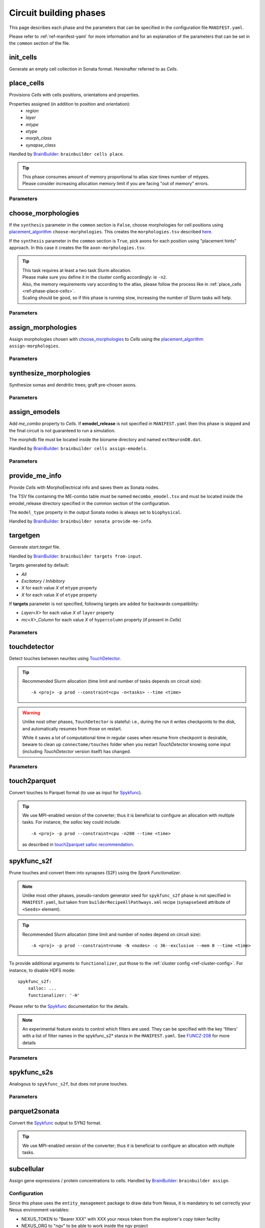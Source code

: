 .. _ref-phases:

Circuit building phases
=======================

This page describes each phase and the parameters that can be specified
in the configuration file ``MANIFEST.yaml``.

Please refer to :ref:`ref-manifest-yaml` for more information and for an explanation of the
parameters that can be set in the ``common`` section of the file.


.. _ref-phase-init-cells:

init_cells
----------

Generate an empty cell collection in Sonata format. Hereinafter referred to as *Cells*.


.. _ref-phase-place-cells:

place_cells
-----------

Provisions *Cells* with cells positions, orientations and properties.

Properties assigned (in addition to position and orientation):
    - *region*
    - *layer*
    - *mtype*
    - *etype*
    - *morph_class*
    - *synapse_class*

Handled by `BrainBuilder`_: ``brainbuilder cells place``.

.. tip::

    | This phase consumes amount of memory proportional to atlas size times number of mtypes.
    | Please consider increasing allocation memory limit if you are facing "out of memory" errors.


Parameters
~~~~~~~~~~

.. jsonschema:: ../../circuit_build/snakemake/schemas/MANIFEST.yaml#/properties/place_cells


.. _ref-phase-choose-morphologies:

choose_morphologies
-------------------

If the ``synthesis`` parameter in the ``common`` section is ``False``, choose morphologies for cell positions using `placement_algorithm`_ ``choose-morphologies``.
This creates the ``morphologies.tsv`` described `here <https://bbpteam.epfl.ch/documentation/projects/placement-algorithm/latest/index.html#choose-morphologies>`_.

If the ``synthesis`` parameter in the ``common`` section is ``True``, pick axons for each position using "placement hints" approach.
In this case it creates the file ``axon-morphologies.tsv``.


.. tip::

    | This task requires at least a two task Slurm allocation.
    | Please make sure you define it in the cluster config accordingly: ie ``-n2``.
    | Also, the memory requirements vary according to the atlas, please follow the process like in :ref:`place_cells <ref-phase-place-cells>`.
    | Scaling should be good, so if this phase is running slow, increasing the number of Slurm tasks will help.

Parameters
~~~~~~~~~~

.. jsonschema:: ../../circuit_build/snakemake/schemas/MANIFEST.yaml#/properties/choose_morphologies


.. _ref-phase-assign-morphologies:

assign_morphologies
-------------------

Assign morphologies chosen with `choose_morphologies`_ to *Cells* using the `placement_algorithm`_ ``assign-morphologies``.

Parameters
~~~~~~~~~~

.. jsonschema:: ../../circuit_build/snakemake/schemas/MANIFEST.yaml#/properties/assign_morphologies


.. _ref-phase-synthesize-morphologies:

synthesize_morphologies
-----------------------

Synthesize somas and dendritic trees; graft pre-chosen axons.

Parameters
~~~~~~~~~~

.. jsonschema:: ../../circuit_build/snakemake/schemas/MANIFEST.yaml#/properties/synthesize_morphologies


.. _ref-phase-assign-emodels:

assign_emodels
--------------

Add *me_combo* property to *Cells*. If **emodel_release** is not specified in ``MANIFEST.yaml`` then
this phase is skipped and the final circuit is not guaranteed to run a simulation.

The morphdb file must be located inside the bioname directory and named ``extNeuronDB.dat``.

Handled by `BrainBuilder`_: ``brainbuilder cells assign-emodels``.

Parameters
~~~~~~~~~~

.. jsonschema:: ../../circuit_build/snakemake/schemas/MANIFEST.yaml#/properties/assign_emodels


.. _ref-phase-provide-me-info:

provide_me_info
---------------

Provide *Cells* with MorphoElectrical info and saves them as Sonata nodes.

The TSV file containing the ME-combo table must be named ``mecombo_emodel.tsv``
and must be located inside the emodel_release directory specified in the common section
of the configuration.

The ``model_type`` property in the output Sonata nodes is always set to ``biophysical``.

Handled by `BrainBuilder`_: ``brainbuilder sonata provide-me-info``.


.. _ref-phase-targetgen:

targetgen
---------

Generate *start.target* file.

Handled by `BrainBuilder`_: ``brainbuilder targets from-input``.

Targets generated by default:

* `All`
* `Excitatory` / `Inhibitory`
* `X` for each value `X` of ``mtype`` property
* `X` for each value `X` of ``etype`` property

If **targets** parameter is not specified, following targets are added for backwards compatibility:

* `Layer<X>` for each value `X` of ``layer`` property
* `mc<X>_Column` for each value `X` of ``hypercolumn`` property (if present in *Cells*)

Parameters
~~~~~~~~~~

.. jsonschema:: ../../circuit_build/snakemake/schemas/MANIFEST.yaml#/properties/targetgen


.. _ref-phase-touchdetector:

touchdetector
-------------

Detect touches between neurites using `TouchDetector`_.

.. tip::

    Recommended Slurm allocation (time limit and number of tasks depends on circuit size):

    ::

        -A <proj> -p prod --constraint=cpu -n<tasks> --time <time>

.. warning::

    Unlike nost other phases, ``TouchDetector`` is stateful: i.e., during the run it writes checkpoints to the disk, and automatically resumes from those on restart.

    While it saves a lot of computational time in regular cases when resume from checkpoint is desirable, beware to clean up ``connectome/touches`` folder when you restart `TouchDetector` knowing some input (including `TouchDetector` version itself) has changed.

Parameters
~~~~~~~~~~

.. jsonschema:: ../../circuit_build/snakemake/schemas/MANIFEST.yaml#/properties/touchdetector


.. _ref-phase-touch2parquet:

touch2parquet
-------------

Convert touches to Parquet format (to use as input for `Spykfunc`_).

.. tip::

    We use MPI-enabled version of the converter; thus it is beneficial to configure an allocation with multiple tasks.
    For instance, the `salloc` key could include:

    ::

        -A <proj> -p prod --constraint=cpu -n200 --time <time>

    as described in `touch2parquet salloc recommendation`_.

.. _ref-phase-spykfunc_s2f:

spykfunc_s2f
------------

Prune touches and convert them into synapses (S2F) using the `Spark Functionalizer`.

.. note::

    Unlike most other phases, pseudo-random generator seed for ``spykfunc_s2f`` phase is not specified in ``MANIFEST.yaml``, but taken from ``builderRecipeAllPathways.xml`` recipe (``synapseSeed`` attribute of ``<Seeds>`` element).

.. tip::

    Recommended Slurm allocation (time limit and number of nodes depend on circuit size):

    ::

        -A <proj> -p prod --constraint=nvme -N <nodes> -c 36--exclusive --mem 0 --time <time>

To provide additional arguments to ``functionalizer``, put those to the :ref:`cluster config <ref-cluster-config>`.
For instance, to disable HDFS mode:

::

    spykfunc_s2f:
        salloc: ...
        functionalizer: '-H'

Please refer to the `Spykfunc`_ documentation for the details.

.. note::

   An experimental feature exists to control which filters are used.
   They can be specified with the key 'filters' with a list of filter names in the spykfunc_s2\* stanza in the ``MANIFEST.yaml``.
   See `FUNCZ-208 <https://bbpteam.epfl.ch/project/issues/browse/FUNCZ-208>`_ for more details

Parameters
~~~~~~~~~~

.. jsonschema:: ../../circuit_build/snakemake/schemas/MANIFEST.yaml#/properties/spykfunc_s2f


.. _ref-phase-spykfunc_s2s:

spykfunc_s2s
------------

Analogous to ``spykfunc_s2f``, but does not prune touches.

.. _ref-phase-parquet2sonata:

Parameters
~~~~~~~~~~

.. jsonschema:: ../../circuit_build/snakemake/schemas/MANIFEST.yaml#/properties/spykfunc_s2s


parquet2sonata
--------------

Convert the `Spykfunc`_ output to SYN2 format.

.. tip::

    We use MPI-enabled version of the converter; thus it is beneficial to configure an allocation with multiple tasks.


.. _ref-phase-subcellular:

subcellular
-----------

Assign gene expressions / protein concentrations to cells.
Handled by `BrainBuilder`_: ``brainbuilder assign``.

Configuration
~~~~~~~~~~~~~~

Since this phase uses the ``entity_management`` package to draw data from Nexus, it is
mandatory to set correctly your Nexus environment variables:

-  NEXUS_TOKEN to "Bearer XXX" with XXX your nexus token from the explorer's `copy token` facility
-  NEXUS_ORG to "ngv" to be able to work inside the ngv project

.. tip::
    To do so with bash just do:

    .. code:: bash

        export NEXUS_TOKEN="Bearer <my_copied_token>"
        export NEXUS_ORG="ngv"

Parameters
~~~~~~~~~~

From now on, the data parameters are directly drawn from Nexus. The data are stored in the
``synprot`` domain (this will change in the future).

.. warning::
    These data should have been uploaded in Nexus using the ``subcellular-querier``
    package. This process ensures that all data are compliant with the dedicated
    ``brainbuilder`` app.

    See: https://bbpteam.epfl.ch/documentation/subcellular-querier-0.0.3/index.html

To retrieve data from nexus, just provide the name of the nexus instance. The code will
automatically look into the correct schemas and download the attachment file.

.. jsonschema:: ../../circuit_build/snakemake/schemas/MANIFEST.yaml#/properties/subcellular

Intermediate files
~~~~~~~~~~~~~~~~~~

Intermediate files will be created in a subcellular directory.
These HDF5 files will be used to create the `subcellular.h5` final file.

functional
----------

Create a `functional`-ized SONATA circuit, based on the ``builderRecipeAllPathways.xml`` file.
This includes pruning the synapses, and parameterizing them.

structural
----------
Create a `structural`-ized SONATA circuit, based on the ``builderRecipeAllPathways.xml`` file.
This includes all synapses that satisfy the rules in the recipe file.


.. _BrainBuilder: https://bbpteam.epfl.ch/documentation/projects/brainbuilder
.. _placement_algorithm: https://bbpteam.epfl.ch/documentation/projects/placement-algorithm
.. _Spykfunc: https://bbpteam.epfl.ch/documentation/projects/spykfunc
.. _TouchDetector: https://bbpteam.epfl.ch/documentation/projects/TouchDetector
.. _touch2parquet salloc recommendation: https://bbpteam.epfl.ch/project/issues/browse/FUNCZ-215?focusedCommentId=90821
